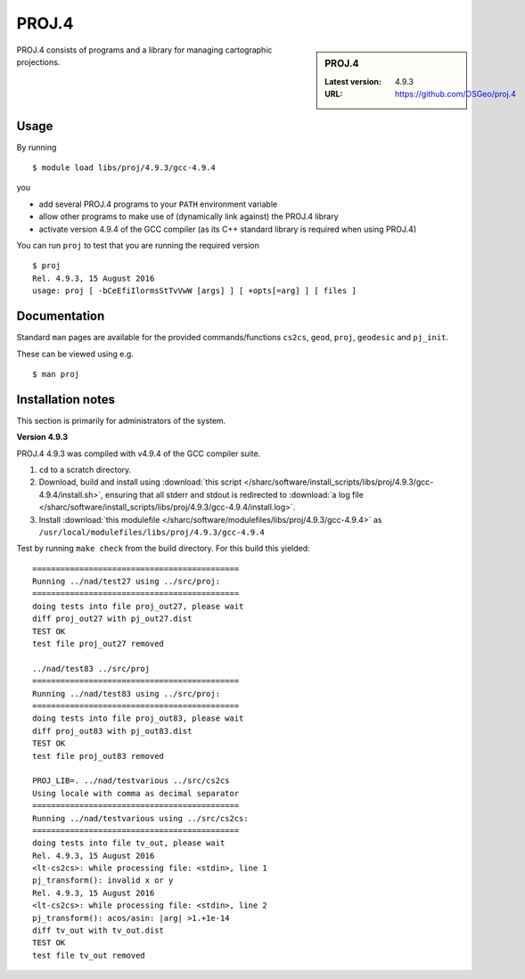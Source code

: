 .. _proj_sharc:

PROJ.4
======

.. sidebar:: PROJ.4

   :Latest version: 4.9.3
   :URL: https://github.com/OSGeo/proj.4

PROJ.4 consists of programs and a library for managing cartographic projections.

Usage
-----

By running ::

    $ module load libs/proj/4.9.3/gcc-4.9.4

you

* add several PROJ.4 programs to your ``PATH`` environment variable
* allow other programs to make use of (dynamically link against) the PROJ.4 library
* activate version 4.9.4 of the GCC compiler (as its C++ standard library is required when using PROJ.4)

You can run ``proj`` to test that you are running the required version ::

    $ proj 
    Rel. 4.9.3, 15 August 2016
    usage: proj [ -bCeEfiIlormsStTvVwW [args] ] [ +opts[=arg] ] [ files ]

Documentation
-------------
Standard ``man`` pages are available for the provided commands/functions ``cs2cs``, ``geod``, ``proj``, ``geodesic`` and ``pj_init``.

These can be viewed using e.g. ::

    $ man proj

Installation notes
------------------
This section is primarily for administrators of the system.

**Version 4.9.3**

PROJ.4 4.9.3 was compiled with v4.9.4 of the GCC compiler suite.

#. ``cd`` to a scratch directory.
#. Download, build and install using :download:`this script </sharc/software/install_scripts/libs/proj/4.9.3/gcc-4.9.4/install.sh>`, ensuring that all stderr and stdout is redirected to :download:`a log file </sharc/software/install_scripts/libs/proj/4.9.3/gcc-4.9.4/install.log>`. 
#. Install :download:`this modulefile </sharc/software/modulefiles/libs/proj/4.9.3/gcc-4.9.4>` as ``/usr/local/modulefiles/libs/proj/4.9.3/gcc-4.9.4``

Test by running ``make check`` from the build directory.  For this build this yielded: ::

    ============================================                                                             
    Running ../nad/test27 using ../src/proj:            
    ============================================                                                             
    doing tests into file proj_out27, please wait       
    diff proj_out27 with pj_out27.dist
    TEST OK
    test file proj_out27 removed

    ../nad/test83 ../src/proj
    ============================================
    Running ../nad/test83 using ../src/proj:
    ============================================
    doing tests into file proj_out83, please wait
    diff proj_out83 with pj_out83.dist
    TEST OK
    test file proj_out83 removed

    PROJ_LIB=. ../nad/testvarious ../src/cs2cs
    Using locale with comma as decimal separator
    ============================================
    Running ../nad/testvarious using ../src/cs2cs:
    ============================================
    doing tests into file tv_out, please wait
    Rel. 4.9.3, 15 August 2016
    <lt-cs2cs>: while processing file: <stdin>, line 1
    pj_transform(): invalid x or y
    Rel. 4.9.3, 15 August 2016
    <lt-cs2cs>: while processing file: <stdin>, line 2
    pj_transform(): acos/asin: |arg| >1.+1e-14
    diff tv_out with tv_out.dist
    TEST OK
    test file tv_out removed

